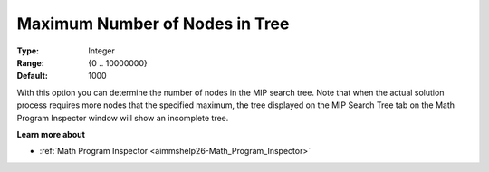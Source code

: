 

.. _option-AIMMS-maximum_number_of_nodes_in_tree:


Maximum Number of Nodes in Tree
===============================



:Type:	Integer	
:Range:	{0 .. 10000000}	
:Default:	1000	



With this option you can determine the number of nodes in the MIP search tree. Note that when the actual solution process requires more nodes that the specified maximum, the tree displayed on the MIP Search Tree tab on the Math Program Inspector window will show an incomplete tree.



**Learn more about** 

*	:ref:`Math Program Inspector <aimmshelp26-Math_Program_Inspector>` 



